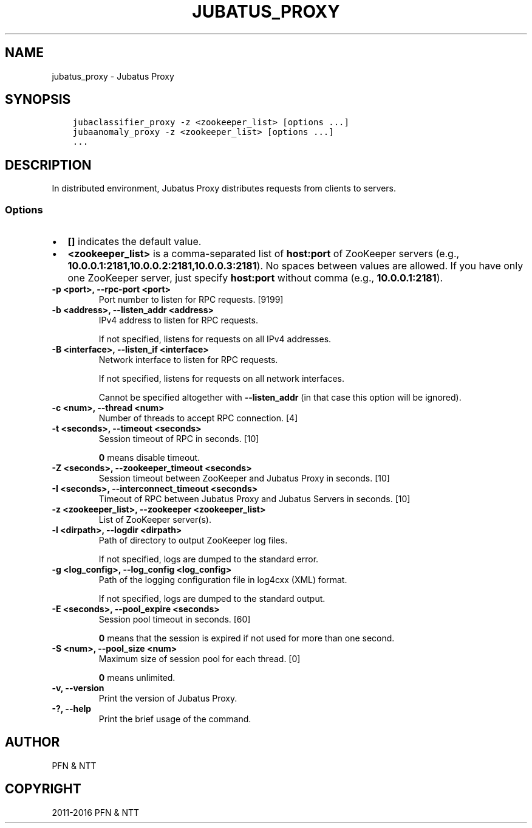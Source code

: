 .\" Man page generated from reStructuredText.
.
.TH "JUBATUS_PROXY" "8" " " "" "Jubatus"
.SH NAME
jubatus_proxy \- Jubatus Proxy
.
.nr rst2man-indent-level 0
.
.de1 rstReportMargin
\\$1 \\n[an-margin]
level \\n[rst2man-indent-level]
level margin: \\n[rst2man-indent\\n[rst2man-indent-level]]
-
\\n[rst2man-indent0]
\\n[rst2man-indent1]
\\n[rst2man-indent2]
..
.de1 INDENT
.\" .rstReportMargin pre:
. RS \\$1
. nr rst2man-indent\\n[rst2man-indent-level] \\n[an-margin]
. nr rst2man-indent-level +1
.\" .rstReportMargin post:
..
.de UNINDENT
. RE
.\" indent \\n[an-margin]
.\" old: \\n[rst2man-indent\\n[rst2man-indent-level]]
.nr rst2man-indent-level -1
.\" new: \\n[rst2man-indent\\n[rst2man-indent-level]]
.in \\n[rst2man-indent\\n[rst2man-indent-level]]u
..
.SH SYNOPSIS
.INDENT 0.0
.INDENT 3.5
.sp
.nf
.ft C
jubaclassifier_proxy \-z <zookeeper_list> [options ...]
jubaanomaly_proxy \-z <zookeeper_list> [options ...]
\&...
.ft P
.fi
.UNINDENT
.UNINDENT
.SH DESCRIPTION
.sp
In distributed environment, Jubatus Proxy distributes requests from clients to servers.
.SS Options
.INDENT 0.0
.IP \(bu 2
\fB[]\fP indicates the default value.
.IP \(bu 2
\fB<zookeeper_list>\fP is a comma\-separated list of \fBhost:port\fP of ZooKeeper servers (e.g., \fB10.0.0.1:2181,10.0.0.2:2181,10.0.0.3:2181\fP).
No spaces between values are allowed.
If you have only one ZooKeeper server, just specify \fBhost:port\fP without comma (e.g., \fB10.0.0.1:2181\fP).
.UNINDENT
.INDENT 0.0
.TP
.B \-p <port>, \-\-rpc\-port <port>
Port number to listen for RPC requests. [9199]
.UNINDENT
.INDENT 0.0
.TP
.B \-b <address>, \-\-listen_addr <address>
IPv4 address to listen for RPC requests.
.sp
If not specified, listens for requests on all IPv4 addresses.
.UNINDENT
.INDENT 0.0
.TP
.B \-B <interface>, \-\-listen_if <interface>
Network interface to listen for RPC requests.
.sp
If not specified, listens for requests on all network interfaces.
.sp
Cannot be specified altogether with \fB\-\-listen_addr\fP (in that case this option will be ignored).
.UNINDENT
.INDENT 0.0
.TP
.B \-c <num>, \-\-thread <num>
Number of threads to accept RPC connection. [4]
.UNINDENT
.INDENT 0.0
.TP
.B \-t <seconds>, \-\-timeout <seconds>
Session timeout of RPC in seconds. [10]
.sp
\fB0\fP means disable timeout.
.UNINDENT
.INDENT 0.0
.TP
.B \-Z <seconds>, \-\-zookeeper_timeout <seconds>
Session timeout between ZooKeeper and Jubatus Proxy in seconds. [10]
.UNINDENT
.INDENT 0.0
.TP
.B \-I <seconds>, \-\-interconnect_timeout <seconds>
Timeout of RPC between Jubatus Proxy and Jubatus Servers in seconds. [10]
.UNINDENT
.INDENT 0.0
.TP
.B \-z <zookeeper_list>, \-\-zookeeper <zookeeper_list>
List of ZooKeeper server(s).
.UNINDENT
.INDENT 0.0
.TP
.B \-l <dirpath>, \-\-logdir <dirpath>
Path of directory to output ZooKeeper log files.
.sp
If not specified, logs are dumped to the standard error.
.UNINDENT
.INDENT 0.0
.TP
.B \-g <log_config>, \-\-log_config <log_config>
Path of the logging configuration file in log4cxx (XML) format.
.sp
If not specified, logs are dumped to the standard output.
.UNINDENT
.INDENT 0.0
.TP
.B \-E <seconds>, \-\-pool_expire <seconds>
Session pool timeout in seconds. [60]
.sp
\fB0\fP means that the session is expired if not used for more than one second.
.UNINDENT
.INDENT 0.0
.TP
.B \-S <num>, \-\-pool_size <num>
Maximum size of session pool for each thread. [0]
.sp
\fB0\fP means unlimited.
.UNINDENT
.INDENT 0.0
.TP
.B \-v, \-\-version
Print the version of Jubatus Proxy.
.UNINDENT
.INDENT 0.0
.TP
.B \-?, \-\-help
Print the brief usage of the command.
.UNINDENT
.SH AUTHOR
PFN & NTT
.SH COPYRIGHT
2011-2016 PFN & NTT
.\" Generated by docutils manpage writer.
.
